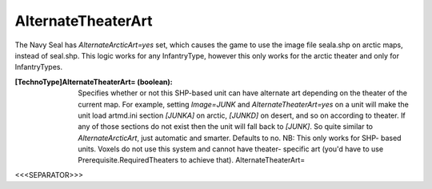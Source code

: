 AlternateTheaterArt
~~~~~~~~~~~~~~~~~~~

The Navy Seal has `AlternateArcticArt=yes` set, which causes the game
to use the image file seala.shp on arctic maps, instead of seal.shp.
This logic works for any InfantryType, however this only works for the
arctic theater and only for InfantryTypes.

:[TechnoType]AlternateTheaterArt= (boolean): Specifies whether or not
  this SHP-based unit can have alternate art depending on the theater of
  the current map. For example, setting `Image=JUNK` and
  `AlternateTheaterArt=yes` on a unit will make the unit load artmd.ini
  section `[JUNKA]` on arctic, `[JUNKD]` on desert, and so on according
  to theater. If any of those sections do not exist then the unit will
  fall back to `[JUNK]`. So quite similar to `AlternateArcticArt`, just
  automatic and smarter. Defaults to no. NB: This only works for SHP-
  based units. Voxels do not use this system and cannot have theater-
  specific art (you'd have to use Prerequisite.RequiredTheaters to
  achieve that). AlternateTheaterArt=


.. versionadded:: 0.2



<<<SEPARATOR>>>
